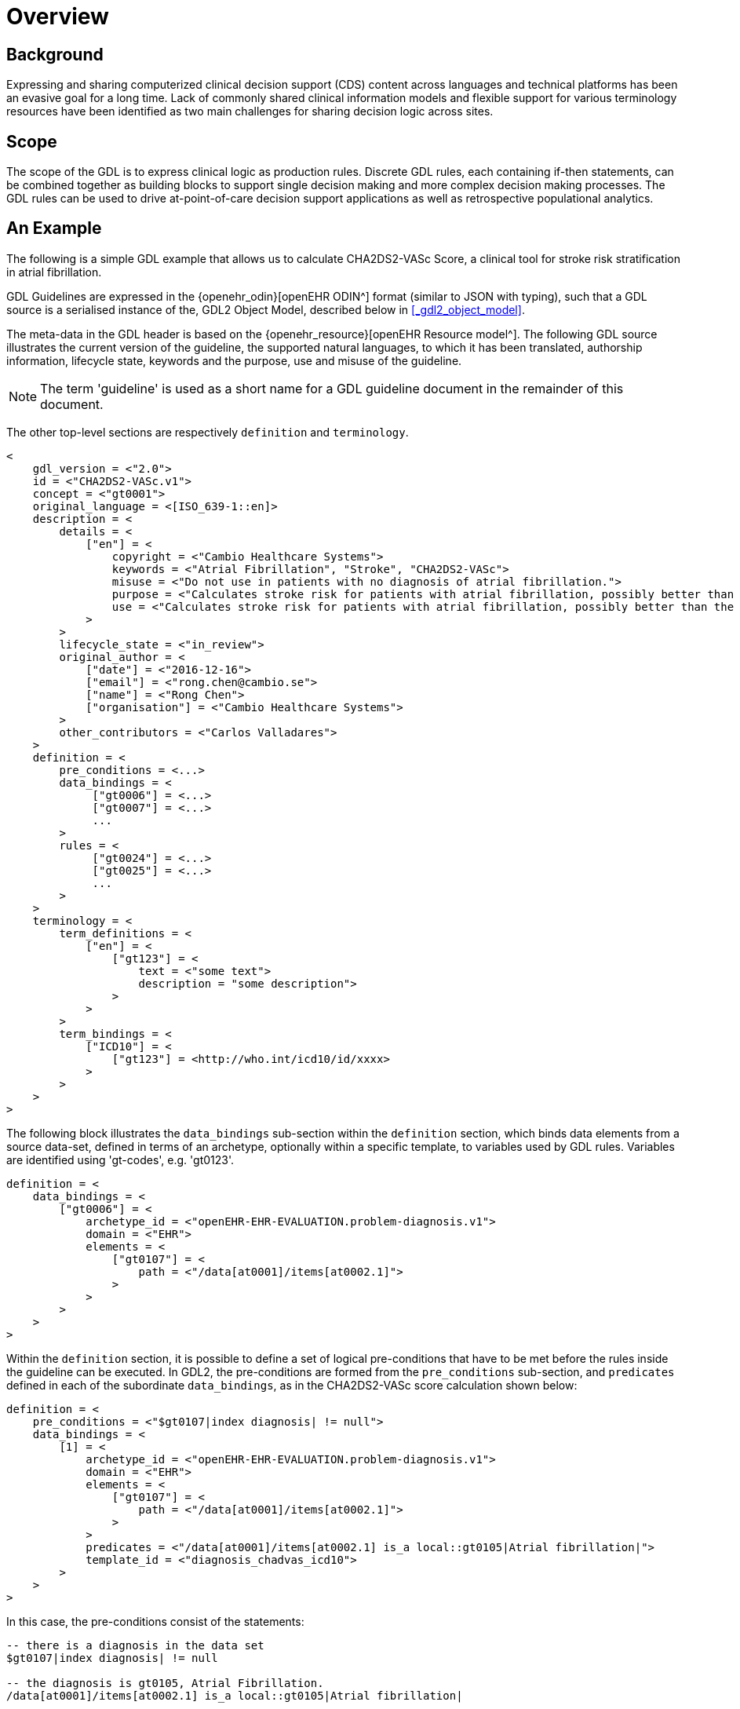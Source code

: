 = Overview

== Background

Expressing and sharing computerized clinical decision support (CDS) content across languages and technical platforms has been an evasive goal for a long time. Lack of commonly shared clinical information models and flexible support for various terminology resources have been identified as two main challenges for sharing decision logic across sites.

== Scope

The scope of the GDL is to express clinical logic as production rules. Discrete GDL rules, each containing if-then statements, can be combined together as building blocks to support single decision making and more complex decision making processes. The GDL rules can be used to drive at-point-of-care decision support applications as well as retrospective populational analytics.

== An Example

The following is a simple GDL example that allows us to calculate CHA2DS2-VASc Score, a clinical tool for stroke risk stratification in atrial fibrillation.

GDL Guidelines are expressed in the {openehr_odin}[openEHR ODIN^] format (similar to JSON with typing), such that a GDL source is a serialised instance of the, GDL2 Object Model, described below in <<_gdl2_object_model>>.

The meta-data in the GDL header is based on the {openehr_resource}[openEHR Resource model^]. The following GDL source illustrates the current version of the guideline, the supported natural languages, to which it has been translated, authorship information, lifecycle state, keywords and the purpose, use and misuse of the guideline.

NOTE: The term 'guideline' is used as a short name for a GDL guideline document in the remainder of this document.

The other top-level sections are respectively `definition` and `terminology`.

[source, odin]
----
<
    gdl_version = <"2.0">
    id = <"CHA2DS2-VASc.v1">
    concept = <"gt0001">
    original_language = <[ISO_639-1::en]>
    description = <
        details = <
            ["en"] = <
                copyright = <"Cambio Healthcare Systems">
                keywords = <"Atrial Fibrillation", "Stroke", "CHA2DS2-VASc">
                misuse = <"Do not use in patients with no diagnosis of atrial fibrillation.">
                purpose = <"Calculates stroke risk for patients with atrial fibrillation, possibly better than the CHADS2 score.">
                use = <"Calculates stroke risk for patients with atrial fibrillation, possibly better than the CHADS2 score.">
            >
        >
        lifecycle_state = <"in_review">
        original_author = <
            ["date"] = <"2016-12-16">
            ["email"] = <"rong.chen@cambio.se">
            ["name"] = <"Rong Chen">
            ["organisation"] = <"Cambio Healthcare Systems">
        >
        other_contributors = <"Carlos Valladares">
    >
    definition = <
        pre_conditions = <...>
        data_bindings = <
             ["gt0006"] = <...>
             ["gt0007"] = <...>
             ...
        >
        rules = <
             ["gt0024"] = <...>
             ["gt0025"] = <...>
             ...
        >
    >
    terminology = <
        term_definitions = <
            ["en"] = <
                ["gt123"] = <
                    text = <"some text">
                    description = "some description">
                >
            >
        >
        term_bindings = <
            ["ICD10"] = <
                ["gt123"] = <http://who.int/icd10/id/xxxx>
            >
        >
    >
>
----

The following block illustrates the `data_bindings` sub-section within the `definition` section, which binds data elements from a source data-set, defined in terms of an archetype, optionally within a specific template, to variables used by GDL rules. Variables are identified using 'gt-codes', e.g. 'gt0123'.

[source, odin]
----
definition = <
    data_bindings = <
        ["gt0006"] = <
            archetype_id = <"openEHR-EHR-EVALUATION.problem-diagnosis.v1">
            domain = <"EHR">
            elements = <
                ["gt0107"] = <
                    path = <"/data[at0001]/items[at0002.1]">
                >
            >
        >
    >
>
----

Within the `definition` section, it is possible to define a set of logical pre-conditions that have to be met before the rules inside the guideline can be executed. In GDL2, the pre-conditions are formed from the `pre_conditions` sub-section, and `predicates` defined in each of the subordinate `data_bindings`, as in the CHA2DS2-VASc score calculation shown below:

[source, odin]
----
definition = <
    pre_conditions = <"$gt0107|index diagnosis| != null">
    data_bindings = <
        [1] = <
            archetype_id = <"openEHR-EHR-EVALUATION.problem-diagnosis.v1">
            domain = <"EHR">
            elements = <
                ["gt0107"] = <
                    path = <"/data[at0001]/items[at0002.1]">
                >
            >
            predicates = <"/data[at0001]/items[at0002.1] is_a local::gt0105|Atrial fibrillation|">
            template_id = <"diagnosis_chadvas_icd10">
        >
    >
>
----

In this case, the pre-conditions consist of the statements:

----
-- there is a diagnosis in the data set
$gt0107|index diagnosis| != null

-- the diagnosis is gt0105, Atrial Fibrillation.
/data[at0001]/items[at0002.1] is_a local::gt0105|Atrial fibrillation|
----

Accordingly, the guideline will not be executed unless the patient has been diagnosed with atrial fibrillation.

The `rules` section makes exclusive use of the locally defined variables to express the clinical logic. Each rule has a name codified by a locally defined gt-code, with which its natural language-dependent name and description are indexed in the `term_definitions` section. A priority can be assigned to ensure execution order of the rules. Higher priorities are executed earlier. This example illustrates rules that inspect different diagnoses relevant to CHA2DS2-VASc score and set the values of the `DV_ORDINALs` inside a CHA2DS2-VASc score archetype. The rule `gt0026` ("Calculate total score") sums the values and sets the total score in CHA2DS2-VASc score archetype.

[source, odin]
----
definition = <
    rules = <
        ["gt0018"] = <
            when = <"$gt0108 != null">
            then = <"$gt0014 = 1|local::at0031|Present|">
            priority = <11>
        >
        ["gt0019"] = <
            when = <"$gt0109 != null">
            then = <"$gt0010 = 1|local::at0034|Present|">
            priority = <9>
        >
        ["gt0026"] = <
            then = <"$gt0016.magnitude = gt0009.value + $gt0010.value + $gt0011.value + $gt0015.value + $gt0012.value + $gt0013.value + $gt0014.value">
            priority = <1>
        >
    >
>
----

Finally we have the `terminology` section of the guideline, where all the terms are bound to user interface labels and description of the terms in supported natural languages.

[source, odin]
----
terminology = <
    term_definitions = <
        ["en"] = <
            ["gt0003"] = <
                text = <"Diagnosis">
            >
            ["gt0014"] = <
                text = <"Hypertension">
            >
            ["gt0102"] = <
                text = <"Diabetes">
            >
            ["gt0105"] = <
                text = <"Atrial fibrillation">
            >
            ["gt0018"] = <
                text = <"Set hypertension">
            >
            ["gt0019"] = <
                text = <"Set diabetes">
            >
            ["gt0026"] = <
                text = <"Calculate total score">
            >
        >
    >
>
----

In addition, locally defined terms may be bound to concepts or refsets defined by external reference terminologies in `term_bindings`. In this sample, the diagnosis of atrial fibrillation is bound to a specific code in ICD10.

[source, odin]
----
terminology = <
    term_bindings = <
        ["ICD10"] = <
            ["gt0105"] = <http://who.int/icd10/id/I48>
        >
    >
>
----

